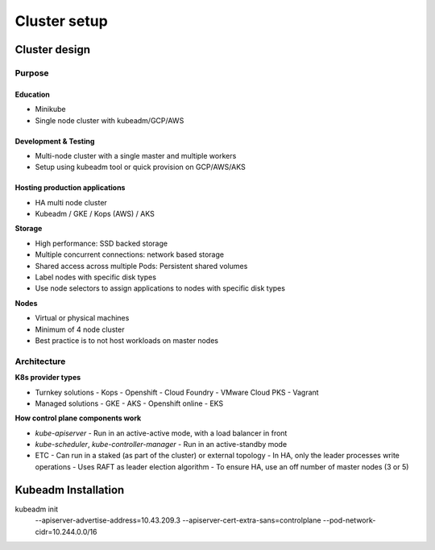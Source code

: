 #################
Cluster setup
#################

********************
Cluster design
********************

Purpose
============

Education
------------

- Minikube
- Single node cluster with kubeadm/GCP/AWS 

Development & Testing 
------------------------

- Multi-node cluster with a single master and multiple workers
- Setup using kubeadm tool or quick provision on GCP/AWS/AKS 

Hosting production applications
-----------------------------------

- HA multi node cluster 
- Kubeadm / GKE / Kops (AWS) / AKS

**Storage**

- High performance: SSD backed storage
- Multiple concurrent connections: network based storage
- Shared access across multiple Pods: Persistent shared volumes
- Label nodes with specific disk types
- Use node selectors to assign applications to nodes with specific disk types

**Nodes**

- Virtual or physical machines
- Minimum of 4 node cluster
- Best practice is to not host workloads on master nodes

Architecture
===============

**K8s provider types**

- Turnkey solutions
  - Kops
  - Openshift
  - Cloud Foundry
  - VMware Cloud PKS
  - Vagrant
- Managed solutions
  - GKE
  - AKS
  - Openshift online
  - EKS

**How control plane components work**

- `kube-apiserver`
  - Run in an active-active mode, with a load balancer in front
- `kube-scheduler`, `kube-controller-manager`
  - Run in an active-standby mode
- ETC
  - Can run in a staked (as part of the cluster) or external topology
  - In HA, only the leader processes write operations
  - Uses RAFT as leader election algorithm
  - To ensure HA, use an off number of master nodes (3 or 5)

********************
Kubeadm Installation
********************

kubeadm init \
  --apiserver-advertise-address=10.43.209.3    \
  --apiserver-cert-extra-sans=controlplane  \
  --pod-network-cidr=10.244.0.0/16